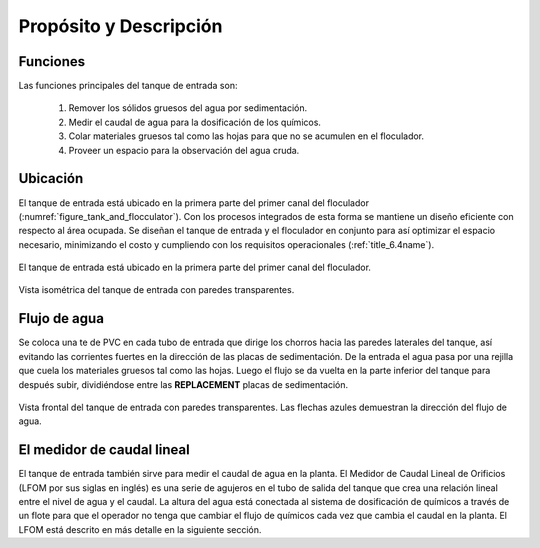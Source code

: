 .. |N.EtPlates| replace:: **REPLACEMENT**

.. _title_Tanque_Propósito_y_Descripción:

***********************
Propósito y Descripción
***********************

.. _heading_funciones:

Funciones
---------
Las funciones principales del tanque de entrada son:

 #. Remover los sólidos gruesos del agua por sedimentación.
 #. Medir el caudal de agua para la dosificación de los químicos.
 #. Colar materiales gruesos tal como las hojas para que no se acumulen en el floculador.
 #. Proveer un espacio para la observación del agua cruda.

.. _heading_ubicación:

Ubicación
---------
El tanque de entrada está ubicado en la primera parte del primer canal del floculador (:numref:`figure_tank_and_flocculator`). Con los procesos integrados de esta forma se mantiene un diseño eficiente con respecto al área ocupada. Se diseñan el tanque de entrada y el floculador en conjunto para así optimizar el espacio necesario, minimizando el costo y cumpliendo con los requisitos operacionales (:ref:`title_6.4name`).

.. _figure_tank_and_flocculator:

.. figure:: Images/tank_and_flocculator.png
    :width: 600px
    :align: center

    El tanque de entrada está ubicado en la primera parte del primer canal del floculador.

.. _figure_transparent_tank:

.. figure:: Images/transparent_tank.png
    :width: 600px
    :align: center

    Vista isométrica del tanque de entrada con paredes transparentes.

.. _heading_flujo_de_agua:

Flujo de agua
-------------
Se coloca una te de PVC en cada tubo de entrada que dirige los chorros hacia las paredes laterales del tanque, así evitando las corrientes fuertes en la dirección de las placas de sedimentación. De la entrada el agua pasa por una rejilla que cuela los materiales gruesos tal como las hojas. Luego el flujo se da vuelta en la parte inferior del tanque para después subir, dividiéndose entre las |N.EtPlates| placas de sedimentación.

.. _figure_tank_front:

.. figure:: Images/tank_front.png
    :width: 600px
    :align: center

    Vista frontal del tanque de entrada con paredes transparentes. Las flechas azules demuestran la dirección del flujo de agua.

.. _heading_el_medidor_de_caudal_lineal:

El medidor de caudal lineal
---------------------------
El tanque de entrada también sirve para medir el caudal de agua en la planta. El Medidor de Caudal Lineal de Orificios (LFOM por sus siglas en inglés) es una serie de agujeros en el tubo de salida del tanque que crea una relación lineal entre el nivel de agua y el caudal. La altura del agua está conectada al sistema de dosificación de químicos a través de un flote para que el operador no tenga que cambiar el flujo de químicos cada vez que cambia el caudal en la planta. El LFOM está descrito en más detalle en la siguiente sección.
